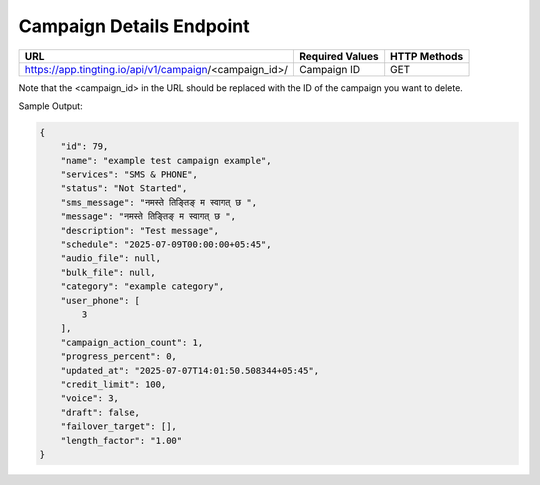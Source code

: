 Campaign Details Endpoint
==============

+------------------------------------------------------------------+-------------------+-----------------+
| URL                                                              | Required Values   | HTTP Methods    |
+==================================================================+===================+=================+
| https://app.tingting.io/api/v1/campaign/<campaign_id>/           | Campaign ID       | GET             |
+------------------------------------------------------------------+-------------------+-----------------+

Note that the <campaign_id> in the URL should be replaced with the ID of the campaign you want to delete.

Sample Output:

.. code-block:: json

    {
        "id": 79,
        "name": "example test campaign example",
        "services": "SMS & PHONE",
        "status": "Not Started",
        "sms_message": "नमस्ते तिङ्तिङ् म स्वागत् छ ",
        "message": "नमस्ते तिङ्तिङ् म स्वागत् छ ",
        "description": "Test message",
        "schedule": "2025-07-09T00:00:00+05:45",
        "audio_file": null,
        "bulk_file": null,
        "category": "example category",
        "user_phone": [
            3
        ],
        "campaign_action_count": 1,
        "progress_percent": 0,
        "updated_at": "2025-07-07T14:01:50.508344+05:45",
        "credit_limit": 100,
        "voice": 3,
        "draft": false,
        "failover_target": [],
        "length_factor": "1.00"
    }